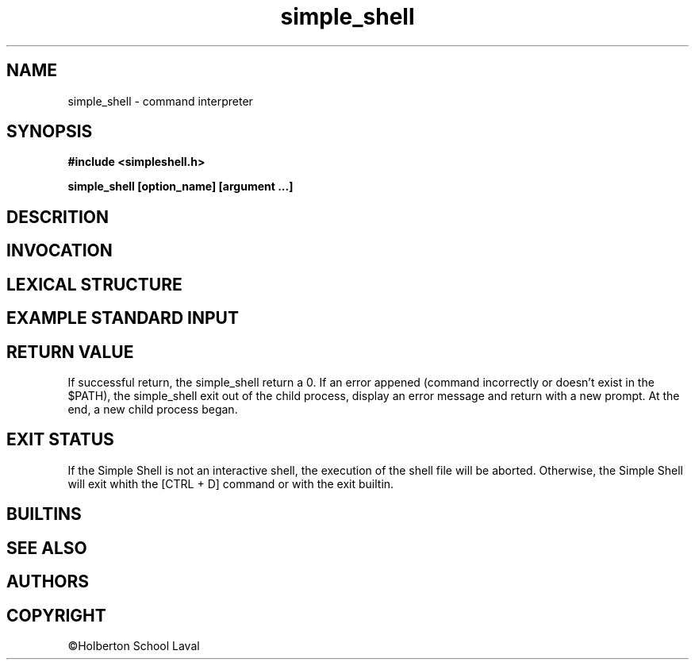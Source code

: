 .TH simple_shell 1 "5 December 2021" "1.0" "simple_shell man page"
.SH NAME
simple_shell \- command interpreter
.SH SYNOPSIS
\fB #include <simpleshell.h>

\fB simple_shell [option_name] [argument ...]
.SH DESCRITION


.SH INVOCATION


.SH LEXICAL STRUCTURE

.SH EXAMPLE STANDARD INPUT
.TS
center box tab(#);
c | c.

ls # display list directory contents
_
ls -l # display ls with a long format
_
pwd # print name of current working directory
_
cp # copy files and directories
_
mv # move or rename file/directory

.TE

.SH RETURN VALUE
If successful return, the simple_shell return a 0.
If an error appened (command incorrectly or doesn't exist in the $PATH), the simple_shell exit out of the child process, display an error message and return with a new prompt. At the end, a new child process began.

.SH EXIT STATUS
If the Simple Shell is not an interactive shell, the execution of the shell file will be aborted. Otherwise, the Simple Shell will exit whith the [CTRL + D] command or with the exit builtin.

.SH BUILTINS
.TS
allbox tab(|);
c s c.
help | simple_shell display help section
env | simple_shell prints the current environment to standard output
exit | simple_shell exits out of the simple_shell program
.TE

.SH SEE ALSO


.PP

.SH AUTHORS


.SH COPYRIGHT

©Holberton School Laval
